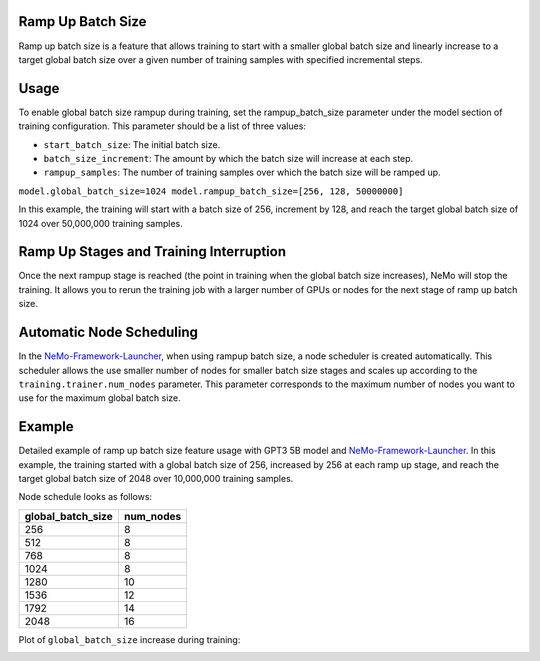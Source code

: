 .. _rampup_batch_size:

Ramp Up Batch Size
------------------

Ramp up batch size is a feature that allows training to start with a smaller global batch size and linearly increase to a target global batch size over a given number of training samples with specified incremental steps.

Usage
-----

To enable global batch size rampup during training, set the rampup_batch_size parameter under the model section of training configuration. This parameter should be a list of three values:

* ``start_batch_size``: The initial batch size.
* ``batch_size_increment``: The amount by which the batch size will increase at each step.
* ``rampup_samples``: The number of training samples over which the batch size will be ramped up.

``model.global_batch_size=1024 model.rampup_batch_size=[256, 128, 50000000]``

In this example, the training will start with a batch size of 256, increment by 128, and reach the target global batch size of 1024 over 50,000,000 training samples.

Ramp Up Stages and Training Interruption
----------------------------------------

Once the next rampup stage is reached (the point in training when the global batch size increases), NeMo will stop the training. It allows you to rerun the training job with a larger number of GPUs or nodes for the next stage of ramp up batch size.

Automatic Node Scheduling
-------------------------

In the `NeMo-Framework-Launcher <https://github.com/NVIDIA/NeMo-Framework-Launcher>`_, when using rampup batch size, a node scheduler is created automatically. This scheduler allows the use smaller number of nodes for smaller batch size stages and scales up according to the ``training.trainer.num_nodes`` parameter. This parameter corresponds to the maximum number of nodes you want to use for the maximum global batch size.

Example
-------

Detailed example of ramp up batch size feature usage with GPT3 5B model and `NeMo-Framework-Launcher <https://github.com/NVIDIA/NeMo-Framework-Launcher>`_. In this example, the training started with a global batch size of 256, increased by 256 at each ramp up stage, and reach the target global batch size of 2048 over 10,000,000 training samples.

Node schedule looks as follows:

+--------------------+--------------------+
| global_batch_size  | num_nodes          |
+====================+====================+
| 256                | 8                  |
+--------------------+--------------------+
| 512                | 8                  |
+--------------------+--------------------+
| 768                | 8                  |
+--------------------+--------------------+
| 1024               | 8                  |
+--------------------+--------------------+
| 1280               | 10                 |
+--------------------+--------------------+
| 1536               | 12                 |
+--------------------+--------------------+
| 1792               | 14                 |
+--------------------+--------------------+
| 2048               | 16                 |
+--------------------+--------------------+

Plot of ``global_batch_size`` increase during training:

.. image:: https://github.com/NVIDIA/NeMo/releases/download/v2.0.0rc0/asset-post-rampup-batch-size-example.png
  :alt: 
  :width: 1080px
